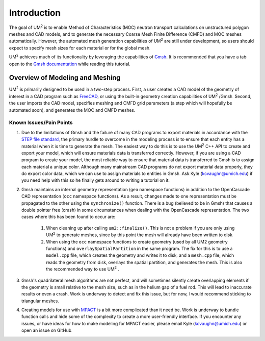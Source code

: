 .. _tutorial_introduction:

====================
Introduction
====================

The goal of UM\ :sup:`2` \ is to enable Method of Characteristics (MOC) neutron transport
calculations on unstructured polygon meshes and CAD models, and to generate the
necessary Coarse Mesh Finite Difference (CMFD) and MOC meshes automatically.
However, the automated mesh generation capabilities of UM\ :sup:`2` \ are still
under development, so users should expect to specify mesh sizes for each material or
for the global mesh.

UM\ :sup:`2` \ achieves much of its functionality by leveraging the capabilities of
`Gmsh <http://gmsh.info/>`_. It is recommended that you have a tab open to the `Gmsh
documentation <https://gmsh.info/doc/texinfo/gmsh.html>`_ while reading this tutorial.

------------------------------
Overview of Modeling and Meshing
------------------------------

UM\ :sup:`2` \ is primarily designed to be used in a two-step process.
First, a user creates a CAD model of the geometry of interest in a CAD program such as
`FreeCAD <https://www.freecadweb.org/>`_, or using the built-in geometry creation capabilities
of UM\ :sup:`2` \/Gmsh.
Second, the user imports the CAD model, specifies meshing and CMFD grid parameters (a step which will
hopefully be automated soon), and generates the MOC and CMFD meshes.

Known Issues/Pain Points
------------------------

1. Due to the limitations of Gmsh and the failure of many CAD programs to export
   materials in accordance with the `STEP file standard <https://en.wikipedia.org/wiki/ISO_10303-21>`_,
   the primary hurdle to overcome in the modeling process is to ensure that each entity has a material
   when it is time to generate the mesh.
   The easiest way to do this is to use the UM\ :sup:`2` \ C++ API to create and export your model, which
   will ensure materials data is transferred correctly.
   However, if you are using a CAD program to create your model, the most reliable way to ensure that
   material data is transferred to Gmsh is to assign each material a unique color.
   Although many mainstream CAD programs do not export material data properly, they do export color data,
   which we can use to assign materials to entities in Gmsh.
   Ask Kyle (kcvaughn@umich.edu) if you need help with this so he finally gets around to writing
   a tutorial on it.

2. Gmsh maintains an internal geometry representation (``geo`` namespace functions) in addition to the OpenCascade 
   CAD representation (``occ`` namespace functions). As a result, changes made to one representation must be 
   propagated to the other using the ``synchronize()`` function. There is a bug (believed to be in Gmsh) that
   causes a double pointer free (crash) in some circumstances when dealing with the OpenCascade representation. The two
   cases where this has been found to occur are:
  
    1. When cleaning up after calling ``um2::finalize()``. This is not a problem if you are only using UM\ :sup:`2` \ 
       to generate meshes, since by this point the mesh will already have been written to disk.

    2. When using the ``occ`` namespace functions to create geometry (used by all UM2 geometry functions) 
       and ``overlaySpatialPartition`` in the same program. The fix for this is to use a ``model.cpp`` file, which 
       creates the geometry and writes it to disk, and a ``mesh.cpp`` file, which reads the geometry from disk, 
       overlays the spatial partition, and generates the mesh. This is also the recommended way to use UM\ :sup:`2` \.

3. Gmsh's quadrilateral mesh algorithms are not perfect, and will sometimes silently
   create overlapping elements if the geometry is small relative to the mesh size, such as in the
   helium gap of a fuel rod. This will lead to inaccurate results or even a crash. Work is underway
   to detect and fix this issue, but for now, I would recommend sticking to triangular meshes.

4. Creating models for use with `MPACT <https://vera.ornl.gov/mpact/>`_ is a bit more complicated
   than it need be. Work is underway to bundle function calls and hide some of the complexity to
   create a more user-friendly interface. If you encounter any issues, or have ideas for how to
   make modeling for MPACT easier, please email Kyle (kcvaughn@umich.edu) or open an issue on
   GitHub.
